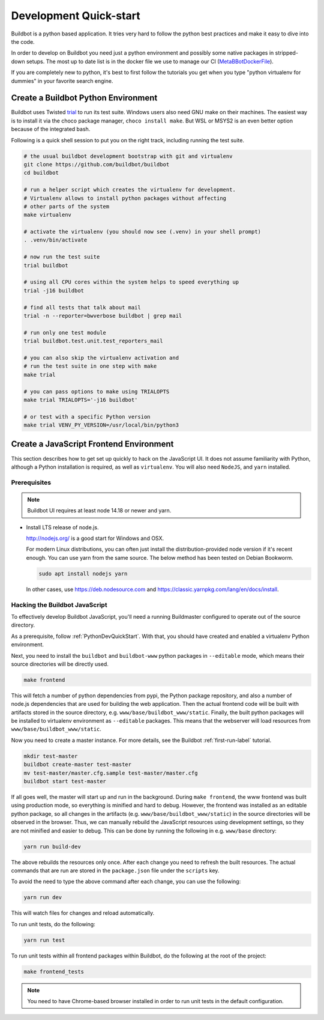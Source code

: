 
Development Quick-start
=======================

Buildbot is a python based application.
It tries very hard to follow the python best practices and make it easy to dive into the code.

In order to develop on Buildbot you need just a python environment and possibly some native packages in stripped-down setups.
The most up to date list is in the docker file we use to manage our CI (MetaBBotDockerFile_).

If you are completely new to python, it's best to first follow the tutorials you get when you type "python virtualenv for dummies" in your favorite search engine.

.. _MetaBBotDockerFile: https://github.com/buildbot/metabbotcfg/blob/nine/docker/metaworker/Dockerfile

.. _PythonDevQuickStart:

Create a Buildbot Python Environment
------------------------------------

Buildbot uses Twisted `trial <http://twistedmatrix.com/trac/wiki/TwistedTrial>`_ to run its test suite.
Windows users also need GNU make on their machines.
The easiest way is to install it via the choco package manager, ``choco install make``.
But WSL or MSYS2 is an even better option because of the integrated bash.

Following is a quick shell session to put you on the right track, including running the test suite.

.. code-block:: bash

    # the usual buildbot development bootstrap with git and virtualenv
    git clone https://github.com/buildbot/buildbot
    cd buildbot

    # run a helper script which creates the virtualenv for development.
    # Virtualenv allows to install python packages without affecting
    # other parts of the system
    make virtualenv

    # activate the virtualenv (you should now see (.venv) in your shell prompt)
    . .venv/bin/activate

    # now run the test suite
    trial buildbot

    # using all CPU cores within the system helps to speed everything up
    trial -j16 buildbot

    # find all tests that talk about mail
    trial -n --reporter=bwverbose buildbot | grep mail

    # run only one test module
    trial buildbot.test.unit.test_reporters_mail

    # you can also skip the virtualenv activation and
    # run the test suite in one step with make
    make trial

    # you can pass options to make using TRIALOPTS
    make trial TRIALOPTS='-j16 buildbot'

    # or test with a specific Python version
    make trial VENV_PY_VERSION=/usr/local/bin/python3


Create a JavaScript Frontend Environment
----------------------------------------

This section describes how to get set up quickly to hack on the JavaScript UI.
It does not assume familiarity with Python, although a Python installation is required, as well as ``virtualenv``.
You will also need ``NodeJS``, and ``yarn`` installed.

Prerequisites
~~~~~~~~~~~~~

.. note::

  Buildbot UI requires at least node 14.18 or newer and yarn.

* Install LTS release of node.js.

  http://nodejs.org/ is a good start for Windows and OSX.

  For modern Linux distributions, you can often just install the distribution-provided node version if it's recent enough.
  You can use yarn from the same source.
  The below method has been tested on Debian Bookworm.

  .. code-block:: none

    sudo apt install nodejs yarn

  In other cases, use https://deb.nodesource.com and https://classic.yarnpkg.com/lang/en/docs/install.

.. _JSDevQuickStart:

Hacking the Buildbot JavaScript
~~~~~~~~~~~~~~~~~~~~~~~~~~~~~~~

To effectively develop Buildbot JavaScript, you'll need a running Buildmaster configured to operate out of the source directory.

As a prerequisite, follow :ref:`PythonDevQuickStart`.
With that, you should have created and enabled a virtualenv Python environment.

Next, you need to install the ``buildbot`` and ``buildbot-www`` python packages in ``--editable`` mode, which means their source directories will be directly used.

.. code-block:: none

    make frontend

This will fetch a number of python dependencies from pypi, the Python package repository, and also a number of node.js dependencies that are used for building the web application.
Then the actual frontend code will be built with artifacts stored in the source directory, e.g. ``www/base/buildbot_www/static``.
Finally, the built python packages will be installed to virtualenv environment as ``--editable`` packages.
This means that the webserver will load resources from ``www/base/buildbot_www/static``.

Now you need to create a master instance.
For more details, see the Buildbot :ref:`first-run-label` tutorial.

.. code-block:: none

    mkdir test-master
    buildbot create-master test-master
    mv test-master/master.cfg.sample test-master/master.cfg
    buildbot start test-master

If all goes well, the master will start up and run in the background.
During ``make frontend``, the www frontend was built using production mode, so everything is minified and hard to debug.
However, the frontend was installed as an editable python package, so all changes in the artifacts (e.g. ``www/base/buildbot_www/static``) in the source directories will be observed in the browser.
Thus, we can manually rebuild the JavaScript resources using development settings, so they are not minified and easier to debug.
This can be done by running the following in e.g. ``www/base`` directory:

.. code-block:: none

    yarn run build-dev

The above rebuilds the resources only once. After each change you need to refresh the built resources.
The actual commands that are run are stored in the ``package.json`` file under the ``scripts`` key.

To avoid the need to type the above command after each change, you can use the following:

.. code-block:: none

    yarn run dev

This will watch files for changes and reload automatically.

To run unit tests, do the following:

.. code-block:: none

    yarn run test

To run unit tests within all frontend packages within Buildbot, do the following at the root of the project:

.. code-block:: none

    make frontend_tests

.. note::

   You need to have Chrome-based browser installed in order to run unit tests in the default configuration.
